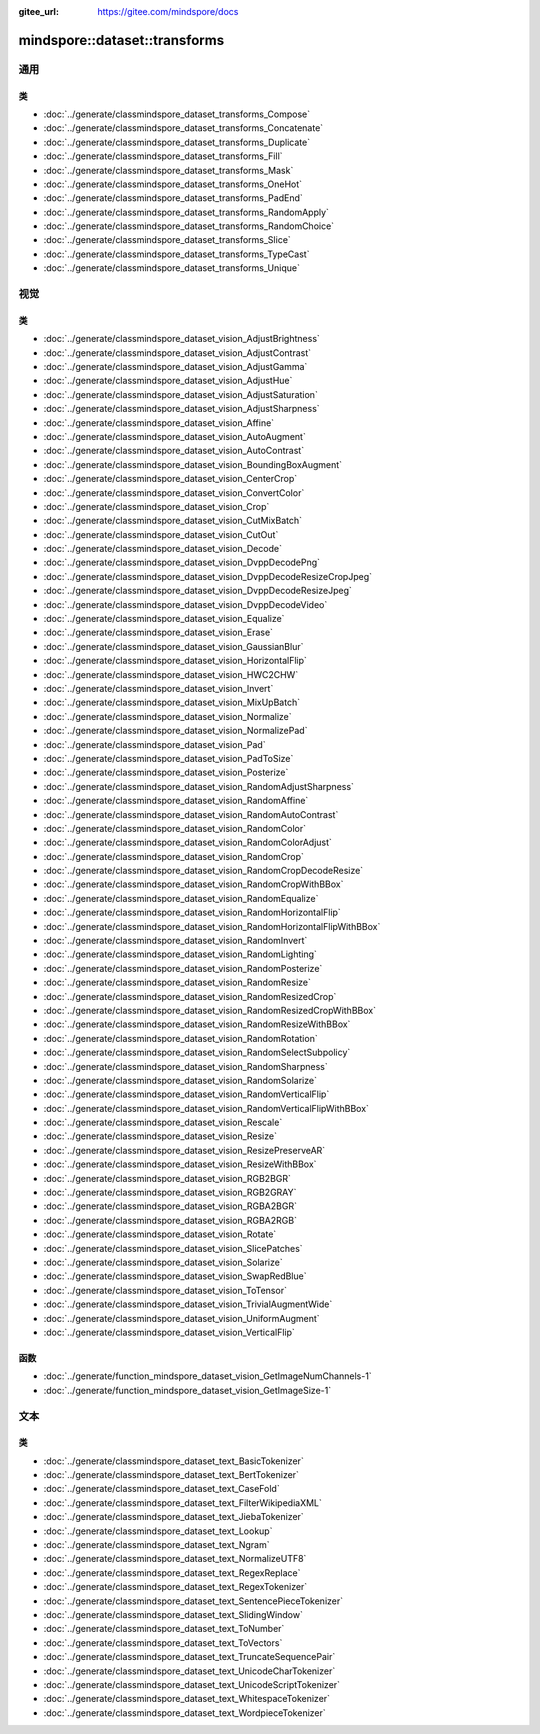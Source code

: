:gitee_url: https://gitee.com/mindspore/docs


.. _namespace_mindspore__dataset__transforms:

mindspore::dataset::transforms
========================================

通用
-----

类
^^^

- :doc:`../generate/classmindspore_dataset_transforms_Compose`
- :doc:`../generate/classmindspore_dataset_transforms_Concatenate`
- :doc:`../generate/classmindspore_dataset_transforms_Duplicate`
- :doc:`../generate/classmindspore_dataset_transforms_Fill`
- :doc:`../generate/classmindspore_dataset_transforms_Mask`
- :doc:`../generate/classmindspore_dataset_transforms_OneHot`
- :doc:`../generate/classmindspore_dataset_transforms_PadEnd`
- :doc:`../generate/classmindspore_dataset_transforms_RandomApply`
- :doc:`../generate/classmindspore_dataset_transforms_RandomChoice`
- :doc:`../generate/classmindspore_dataset_transforms_Slice`
- :doc:`../generate/classmindspore_dataset_transforms_TypeCast`
- :doc:`../generate/classmindspore_dataset_transforms_Unique`

视觉
-------

类
^^^

- :doc:`../generate/classmindspore_dataset_vision_AdjustBrightness`
- :doc:`../generate/classmindspore_dataset_vision_AdjustContrast`
- :doc:`../generate/classmindspore_dataset_vision_AdjustGamma`
- :doc:`../generate/classmindspore_dataset_vision_AdjustHue`
- :doc:`../generate/classmindspore_dataset_vision_AdjustSaturation`
- :doc:`../generate/classmindspore_dataset_vision_AdjustSharpness`
- :doc:`../generate/classmindspore_dataset_vision_Affine`
- :doc:`../generate/classmindspore_dataset_vision_AutoAugment`
- :doc:`../generate/classmindspore_dataset_vision_AutoContrast`
- :doc:`../generate/classmindspore_dataset_vision_BoundingBoxAugment`
- :doc:`../generate/classmindspore_dataset_vision_CenterCrop`
- :doc:`../generate/classmindspore_dataset_vision_ConvertColor`
- :doc:`../generate/classmindspore_dataset_vision_Crop`
- :doc:`../generate/classmindspore_dataset_vision_CutMixBatch`
- :doc:`../generate/classmindspore_dataset_vision_CutOut`
- :doc:`../generate/classmindspore_dataset_vision_Decode`
- :doc:`../generate/classmindspore_dataset_vision_DvppDecodePng`
- :doc:`../generate/classmindspore_dataset_vision_DvppDecodeResizeCropJpeg`
- :doc:`../generate/classmindspore_dataset_vision_DvppDecodeResizeJpeg`
- :doc:`../generate/classmindspore_dataset_vision_DvppDecodeVideo`
- :doc:`../generate/classmindspore_dataset_vision_Equalize`
- :doc:`../generate/classmindspore_dataset_vision_Erase`
- :doc:`../generate/classmindspore_dataset_vision_GaussianBlur`
- :doc:`../generate/classmindspore_dataset_vision_HorizontalFlip`
- :doc:`../generate/classmindspore_dataset_vision_HWC2CHW`
- :doc:`../generate/classmindspore_dataset_vision_Invert`
- :doc:`../generate/classmindspore_dataset_vision_MixUpBatch`
- :doc:`../generate/classmindspore_dataset_vision_Normalize`
- :doc:`../generate/classmindspore_dataset_vision_NormalizePad`
- :doc:`../generate/classmindspore_dataset_vision_Pad`
- :doc:`../generate/classmindspore_dataset_vision_PadToSize`
- :doc:`../generate/classmindspore_dataset_vision_Posterize`
- :doc:`../generate/classmindspore_dataset_vision_RandomAdjustSharpness`
- :doc:`../generate/classmindspore_dataset_vision_RandomAffine`
- :doc:`../generate/classmindspore_dataset_vision_RandomAutoContrast`
- :doc:`../generate/classmindspore_dataset_vision_RandomColor`
- :doc:`../generate/classmindspore_dataset_vision_RandomColorAdjust`
- :doc:`../generate/classmindspore_dataset_vision_RandomCrop`
- :doc:`../generate/classmindspore_dataset_vision_RandomCropDecodeResize`
- :doc:`../generate/classmindspore_dataset_vision_RandomCropWithBBox`
- :doc:`../generate/classmindspore_dataset_vision_RandomEqualize`
- :doc:`../generate/classmindspore_dataset_vision_RandomHorizontalFlip`
- :doc:`../generate/classmindspore_dataset_vision_RandomHorizontalFlipWithBBox`
- :doc:`../generate/classmindspore_dataset_vision_RandomInvert`
- :doc:`../generate/classmindspore_dataset_vision_RandomLighting`
- :doc:`../generate/classmindspore_dataset_vision_RandomPosterize`
- :doc:`../generate/classmindspore_dataset_vision_RandomResize`
- :doc:`../generate/classmindspore_dataset_vision_RandomResizedCrop`
- :doc:`../generate/classmindspore_dataset_vision_RandomResizedCropWithBBox`
- :doc:`../generate/classmindspore_dataset_vision_RandomResizeWithBBox`
- :doc:`../generate/classmindspore_dataset_vision_RandomRotation`
- :doc:`../generate/classmindspore_dataset_vision_RandomSelectSubpolicy`
- :doc:`../generate/classmindspore_dataset_vision_RandomSharpness`
- :doc:`../generate/classmindspore_dataset_vision_RandomSolarize`
- :doc:`../generate/classmindspore_dataset_vision_RandomVerticalFlip`
- :doc:`../generate/classmindspore_dataset_vision_RandomVerticalFlipWithBBox`
- :doc:`../generate/classmindspore_dataset_vision_Rescale`
- :doc:`../generate/classmindspore_dataset_vision_Resize`
- :doc:`../generate/classmindspore_dataset_vision_ResizePreserveAR`
- :doc:`../generate/classmindspore_dataset_vision_ResizeWithBBox`
- :doc:`../generate/classmindspore_dataset_vision_RGB2BGR`
- :doc:`../generate/classmindspore_dataset_vision_RGB2GRAY`
- :doc:`../generate/classmindspore_dataset_vision_RGBA2BGR`
- :doc:`../generate/classmindspore_dataset_vision_RGBA2RGB`
- :doc:`../generate/classmindspore_dataset_vision_Rotate`
- :doc:`../generate/classmindspore_dataset_vision_SlicePatches`
- :doc:`../generate/classmindspore_dataset_vision_Solarize`
- :doc:`../generate/classmindspore_dataset_vision_SwapRedBlue`
- :doc:`../generate/classmindspore_dataset_vision_ToTensor`
- :doc:`../generate/classmindspore_dataset_vision_TrivialAugmentWide`
- :doc:`../generate/classmindspore_dataset_vision_UniformAugment`
- :doc:`../generate/classmindspore_dataset_vision_VerticalFlip`

函数
^^^^^

- :doc:`../generate/function_mindspore_dataset_vision_GetImageNumChannels-1`
- :doc:`../generate/function_mindspore_dataset_vision_GetImageSize-1`

文本
-----

类
^^^^

- :doc:`../generate/classmindspore_dataset_text_BasicTokenizer`
- :doc:`../generate/classmindspore_dataset_text_BertTokenizer`
- :doc:`../generate/classmindspore_dataset_text_CaseFold`
- :doc:`../generate/classmindspore_dataset_text_FilterWikipediaXML`
- :doc:`../generate/classmindspore_dataset_text_JiebaTokenizer`
- :doc:`../generate/classmindspore_dataset_text_Lookup`
- :doc:`../generate/classmindspore_dataset_text_Ngram`
- :doc:`../generate/classmindspore_dataset_text_NormalizeUTF8`
- :doc:`../generate/classmindspore_dataset_text_RegexReplace`
- :doc:`../generate/classmindspore_dataset_text_RegexTokenizer`
- :doc:`../generate/classmindspore_dataset_text_SentencePieceTokenizer`
- :doc:`../generate/classmindspore_dataset_text_SlidingWindow`
- :doc:`../generate/classmindspore_dataset_text_ToNumber`
- :doc:`../generate/classmindspore_dataset_text_ToVectors`
- :doc:`../generate/classmindspore_dataset_text_TruncateSequencePair`
- :doc:`../generate/classmindspore_dataset_text_UnicodeCharTokenizer`
- :doc:`../generate/classmindspore_dataset_text_UnicodeScriptTokenizer`
- :doc:`../generate/classmindspore_dataset_text_WhitespaceTokenizer`
- :doc:`../generate/classmindspore_dataset_text_WordpieceTokenizer`
